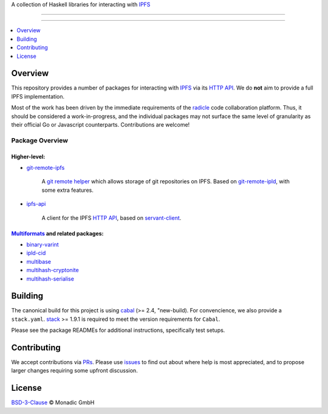 A collection of Haskell libraries for interacting with IPFS_

................................................................................

.. image:: https://travis-ci.org/oscoin/ipfs.svg?branch=master
   :target: https://travis-ci.org/oscoin/ipfs

................................................................................

.. contents::
   :local:
   :backlinks: none
   :depth: 1

Overview
================================================================================

This repository provides a number of packages for interacting with IPFS_ via its
`HTTP API`_. We do **not** aim to provide a full IPFS implementation.

Most of the work has been driven by the immediate requirements of the radicle_
code collaboration platform. Thus, it should be considered a work-in-progress,
and the individual packages may not surface the same level of granularity as
their official Go or Javascript counterparts. Contributions are welcome!

Package Overview
--------------------------------------------------------------------------------

Higher-level:
++++++++++++++++++++++++++++++++++++++++++++++++++++++++++++++++++++++++++++++++

* `git-remote-ipfs <git-remote-ipfs>`_

   A `git remote helper`_ which allows storage of git repositories on IPFS.
   Based on git-remote-ipld_, with some extra features.

* `ipfs-api <ipfs-api>`_

   A client for the IPFS `HTTP API`_, based on servant-client_.

Multiformats_ and related packages:
++++++++++++++++++++++++++++++++++++++++++++++++++++++++++++++++++++++++++++++++

* `binary-varint <binary-varint>`_
* `ipld-cid <ipld-cid>`_
* `multibase <multibase>`_
* `multihash-cryptonite <multihash-cryptonite>`_
* `multihash-serialise <multihash-serialise>`_


Building
================================================================================

The canonical build for this project is using cabal_ (>= 2.4, "new-build). For
convencience, we also provide a ``stack.yaml``. stack_ >= 1.9.1 is required to
meet the version requirements for ``Cabal``.

Please see the package READMEs for additional instructions, specifically test
setups.

Contributing
================================================================================

We accept contributions via PRs_. Please use issues_ to find out about where
help is most appreciated, and to propose larger changes requiring some upfront
discussion.

License
================================================================================

`BSD-3-Clause <LICENSE>`_ © Monadic GmbH

.. _IPFS: https://ipfs.io
.. _HTTP API: https://docs.ipfs.io/reference/api/http/
.. _radicle: https://radicle.xyz
.. _cabal: https://www.haskell.org/cabal
.. _stack: https://www.haskellstack.org
.. _PRs: https://github.com/oscoin/ipfs/pulls
.. _issues: https://github.com/oscoin/ipfs/issues
.. _Multiformats: https://github.com/multiformats/multiformats
.. _git remote helper: https://git-scm.com/docs/git-remote-helpers
.. _git-remote-ipld: https://gitub.com/ipfs-shipyard/git-remote-ipld
.. _servant-client: https://hackage.haskell.org/package/servant-client
